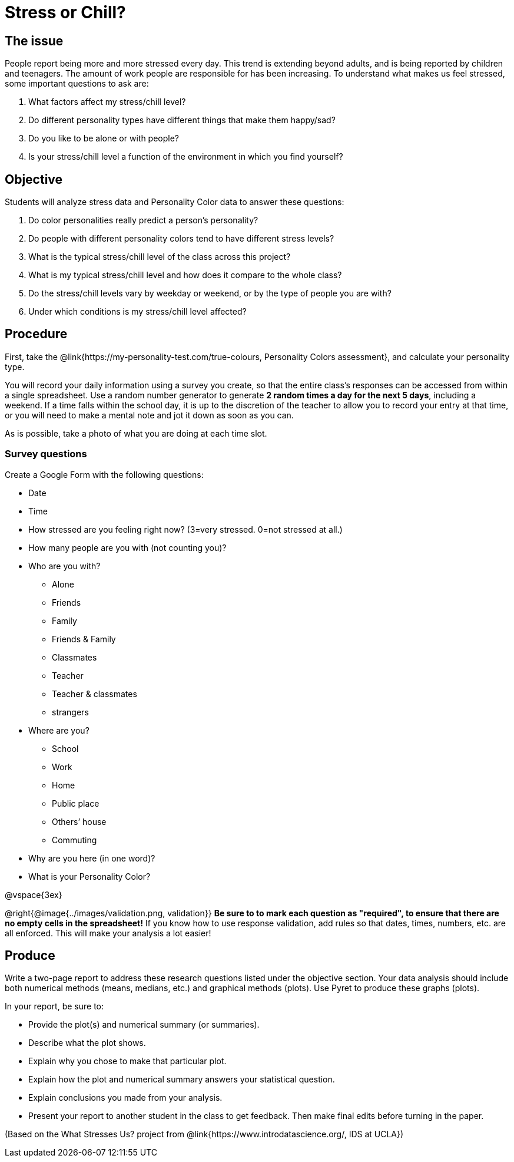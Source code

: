 [.canBeLongerThanaPage]
= Stress or Chill?

== The issue

People report being more and more stressed every day.  This trend is extending beyond adults, and is being reported by children and teenagers.  The amount of work people are responsible for has been increasing.  To understand what makes us feel stressed, some important questions to ask are:

. What factors affect my stress/chill level?
. Do different personality types have different things that make them happy/sad?
. Do you like to be alone or with people?
. Is your stress/chill level a function of the environment in which you find yourself?


== Objective

Students will analyze stress data and Personality Color data to answer these questions:

. Do color personalities really predict a person’s personality?
. Do people with different personality colors tend to have different stress levels?
. What is the typical stress/chill level of the class across this project?
. What is my typical stress/chill level and how does it compare to the whole class?
. Do the stress/chill levels vary by weekday or weekend, or by the type of people you are with?
. Under which conditions is my stress/chill level affected?

== Procedure
First, take the @link{https://my-personality-test.com/true-colours, Personality Colors assessment}, and calculate your personality type.

You will record your daily information using a survey you create, so that the entire class's responses can be accessed from within a single spreadsheet. Use a random number generator to generate **2 random times a day for the next 5 days**, including a weekend.  If a time falls within the school day, it is up to the discretion of the teacher to allow you to record your entry at that time, or you will need to make a mental note and jot it down as soon as you can.

As is possible, take a photo of what you are doing at each time slot.

=== Survey questions

Create a Google Form with the following questions:

- Date
- Time
- How stressed are you feeling right now? (3=very stressed. 0=not stressed at all.)
- How many people are you with (not counting you)?
- Who are you with?

* Alone
* Friends
* Family
* Friends & Family
* Classmates
* Teacher
* Teacher & classmates
* strangers

- Where are you?

* School
* Work
* Home
* Public place
* Others’ house
* Commuting

- Why are you here (in one word)?
- What is your Personality Color?

@vspace{3ex}

@right{@image{../images/validation.png, validation}}
**Be sure to to mark each question as "required", to ensure that there are no empty cells in the spreadsheet!** If you know how to use response validation, add rules so that dates, times, numbers, etc. are all enforced. This will make your analysis a lot easier!

== Produce

Write a two-page report to address these research questions listed under the objective section.  Your data analysis should include both numerical methods (means, medians, etc.) and graphical methods (plots).   Use Pyret to produce these graphs (plots).

In your report, be sure to:

- Provide the plot(s) and numerical summary (or summaries).
- Describe what the plot shows.
- Explain why you chose to make that particular plot.
- Explain how the plot and numerical summary answers your statistical question.
- Explain conclusions you made from your analysis.
- Present your report to another student in the class to get feedback.  Then make final edits before turning in the paper.

(Based on the What Stresses Us? project from @link{https://www.introdatascience.org/, IDS at UCLA})
